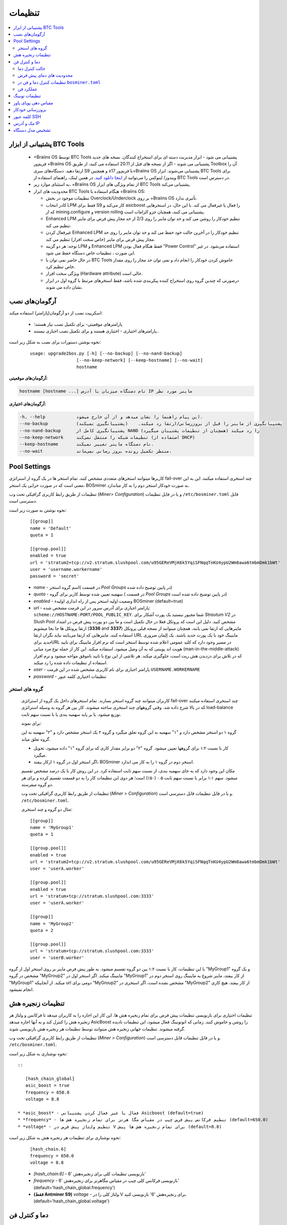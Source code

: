 
.. raw:: html

    <script>
      window.fwSettings={
      'widget_id':77000003511
      };
      !function(){if("function"!=typeof window.FreshworksWidget){var n=function(){n.q.push(arguments)};n.q=[],window.FreshworksWidget=n}}()
    </script>
    <script type='text/javascript' src='https://euc-widget.freshworks.com/widgets/77000003511.js' async defer></script>

#############
تنظیمات
#############

.. contents::
  :local:
  :depth: 2

***************************
پشتیبانی از ابزار BTC Tools
***************************

  * +‌Braiins OS توسط BTC Tools پشتیبانی می شود - ابزار مدیریت دسته ای برای استخراج کنندگان. نسخه های جدید فریم‌ور +‌Braiins OS پشتیبانی می شوند - اگر از نسخه های قبل از 20.11 استفاده می کنید، از طریق Toolbox آن را ارتقا دهید. دستگاه‌های سری S9 و همچنین x17 با فریم‌ور+‌Braiins OS پشتیبانی می‌شوند. ابزار BTC Tools برای ویندوز/ لینوکس را می‌توانید از `اینجا دانلود کنید <https://btccom.zendesk.com/hc/en-us/articles/360020105012>`_. در همین لینک، راهنمای استفاده از BTC Tools در دسترس است.

  * به استثنای موارد زیر، +‌Braiins OS از تمام ویژگی های ابزار BTC Tools پشتیبانی می‌کند.

  * محدودیت های ابزار BTC Tools هنگام استفاده با +‌Braiins OS:

    * تنظیمات موجود در بخش Overclock/Underclock بر روی +‌Braiins OS تأثیری ندارد.
    * کادر انتخاب LPM فقط برای S9 کار می‌کند و asicboost را فعال یا غیرفعال می کند. با این حال، در استخرهایی که از mining.configure و version rolling پشتیبانی می کنند، همچنان جزو الزامات است.
    * Enhanced LPM تنظیم خودکار را روشن می کند و حد توان ماینر را روی 2/3 از حد مجاز پیش فرض برای ماینر تنظیم می کند.
    * غیرفعال کردن Enhanced LPM تنظیم خودکار را در آخرین حالت خود حفظ می کند و حد توان ماینر را روی حد مجاز پیش فرض برای ماینر (خاص سخت افزار) تنظیم می کند.
    * توجه: هر دو گزینه LPM و Enhanced LPM فقط هنگام فعال بودن "Power Control" استفاده می‌شود. در غیر این صورت ، تنظیمات خاص دستگاه حفظ می شود.
    * در حال حاضر نمی توان با BTC Tools خاموش کردن خودکار را انجام داد و نمی توان حد مجاز را روی مقدار خاص تنظیم کرد.
    * ویژگی سخت افزار (Hardware attribute) خالی است.
    * درصورتی که چندین گروه روی استخراج کننده پیکربندی شده باشد، فقط استخرهای مرتبط با گروه اول در ابزار نشان داده می شوند.


***************
آرگومان‌های نصب
***************

اسکریپت نصب از دو آرگومان(پارامتر) استفاده میکند:

   * پارامترهای موقعیتی- برای تکمیل نصب نیاز هستند؛
   * پارامترهای اختیاری - اختیاری هستند و برای تکمیل نصب اجباری نیستند..

نحوه نوشتن دستورات برای نصب به شکل زیر است:

  ::

    usage: upgrade2bos.py [-h] [--no-backup] [--no-nand-backup]
                      [--no-keep-network] [--keep-hostname] [--no-wait]
                      hostname

**آرگومان‌های موقعیتی:**

.. code-block:: none

    hostname [hostname ...] نام دستگاه میزبان یا آدرس IP ماینر مورد نظر

**آرگومان‌های اختیاری:**

.. code-block:: none

  -h, --help            این پیام راهنما را نشان میدهد و از آن خارج میشود.
  --no-backup           پشتیبانگیری از ماینر را قبل از بروزرسانی/ارتقا رد میکند.    (پشتیبانگیری نمیکند)
  --no-nand-backup      پشتیبانگیری کامل از NAND را رد میکند (همچنان از تنظیمات پشتیبان میگیرد)
  --no-keep-network     تنظیمات شبکه را منتقل نمی‌کند (استفاده از DHCP)
  --keep-hostname       نام دستگاه ماینر تغییر نمیکند.
  --no-wait             منتظر تکمیل رونده بروز رسانی نمی‌ماند.

*************
Pool Settings
*************

کاربرها میتوانند استخرهای متعددی مشخص کنند. تمام استخر ها در یک‌ گروه از استراتژی fail-over چند استخری استفاده میکنند. این به این معنی است که در صورت خرابی یک استخر، BOSminer به صورت خودکار استخر دوم را به کار میاندازد.

تنظیمات از طریق رابط کاربری گرافیکی تحت وب (*Miner> Configuration*) و یا در فایل تنظیمات ``/etc/bosminer.toml`` قابل دسترسی است. 

نحوه نوشتن به صورت زیر است:

  ::

     [[group]]
     name = 'Default'
     quota = 1

     [[group.pool]]
     enabled = true
     url = 'stratum2+tcp://v2.stratum.slushpool.com/u95GEReVMjK6k5YqiSFNqqTnKU4ypU2Wm8awa6tmbmDmk1bWt'
     user = 'username.workername'
     password = 'secret'

  * *name* -   اسم گروه استخر( در قسمت *Pool Groups* در پایین توضیح داده شده)
  * *quota* - سهمیه تعیین شده توسط کاربر برای گروه ( در قسمت *Pool Groups* در پایین توضیح داده شده است)
  * *enabled* - وضعیت اولیه استخر پس از راه اندازی اولیهء BOSminer (default=true)
  * *url* - پارامتر اجباری برای آدرس  سرور در این فرمت مشخص شده:
    ``scheme://HOSTNAME:PORT/POOL_PUBLIC_KEY``. شما مجبور نیستید یک پورت آشکار برای *Strautum V2* در Slush Pool مشخص کنید. دلیل این است که پروتکل فعلا در حال تکمیل است و ما بین دو‌ پورت پیش فرض در امتداد ارتقا پروتکل ها جا بجا میشویم (**3336** and **3337**) ماینرهایی که ارتقا نمی یابند، همچنان میتوانند از نسخه قبلی پروتکل استفاده کنند. ماینرهایی که ارتقا می‌یابند نباید نگران ارتقا URL ماینینگ خود با یک پورت جدید باشند.
    یک اِلِمان ضروری *جدید* برایURL در مسیر وجود دارد که کلید عمومی اعلام شده توسط استخر است که نرم افزار ماینینگ برای تایید هویت اند پوینتی که به آن وصل میشود، استفاده میکند. این کار از حمله نوع مرد میانی (man-in-the-middle-attack) که در تلاش برای دزدیدن هش ریت است،  جلوگیری میکند. هر تلاشی از این نوع با تایید ناموفق مواجه میشود و نرم افزار استفاده از تنظیمات داده شده را رد میکند.
  * *user* - پارامتر اجباری برای نام کاربری مشخص شده در این فرمت  ``USERNAME.WORKERNAME``
  * *password* - تنظیمات اختیاری کلمه عبور

گروه های استخر
===============

  کاربران میتوانند چند گروه استخر بسازند. تمام استخرهای داخل یک گروه از استراتژی fail-over چند استخری استفاده میکنند که در بالا شرح داده شد. وقتی گروههای چند استخری ساخته میشوند. کار بین هر گروه به وسیله استراتژی load-balance توزیع میشود. یا بر پایه سهمیه بندی یا با نسبت سهم ثابت.

  برای نمونه:

  گروه ۱ دو استخر مشخص دارد و "۱" سهمیه به این گروه تعلق میگیرد و گروه ۲ یک استخر مشخص دارد و "۲" سهمیه به این گروه تعلق میابد.

  - کار با نسبت ۱:۲ برای گروهها تعیین میشود. گروه "۲" دو برابر مقدار کاری که برای گروه "۱" داده میشود، تحویل میگیرد. 
  - اگر استخر اول در گروه ۱ ازکار بیفتد، BOSminer استخر دوم در گروه ۱ را به کار می اندازد.


  مکان این وجود دارد که به جای سهمیه بندی، از نسبت سهم ثابت استفاده کرد. در این روش کار با یک درصد مشخص تقسیم میشود.
  سهم ۱:۱ برابر با نسبت سهم ثابت ۰.۵ (۵۰٪) است؛ هر دوی این تنظیمات کار را به دو قسمت تقسیم کرده و برای هر دو گروه میفرستد.

  تنظیمات از طریق رابط کاربری گرافیکی تحت وب (*Miner > Configuration*) و یا در فایل تنظیمات قابل دسترسی است. ``/etc/bosminer.toml``.

  مثال دو گروه و چند استخری:

  ::

     [[group]]
     name = 'MyGroup1'
     quota = 1

     [[group.pool]]
     enabled = true
     url = 'stratum2+tcp://v2.stratum.slushpool.com/u95GEReVMjK6k5YqiSFNqqTnKU4ypU2Wm8awa6tmbmDmk1bWt'
     user = 'userA.worker'

     [[group.pool]]
     enabled = true
     url = 'stratum+tcp://stratum.slushpool.com:3333'
     user = 'userA.worker'

     [[group]]
     name = 'MyGroup2'
     quota = 2

     [[group.pool]]
     url = 'stratum+tcp://stratum.slushpool.com:3333'
     user = 'userB.worker'

با این تنظیمات، کار با نسبت ۱:۲ بین دو گروه تقسیم‌ میشود. به طور پیش فرض ماینر بر روی استخر اول از گروه "MyGroup1" و یک گروه مشخص در گروه "MyGroup2" ماینینگ میکند. اگر استخر اول در "MyGroup1" از کار بیفتد، ماینر شروع به ماینینگ روی استخر دوم در "MyGroup1" میکند. از آنجاییکه url دومی برای "MyGroup2" مشخص نشده است، اگر استخری در "MyGroup2" از کار بیفتد، هیچ کاری انجام نمیشود.

*******************
تنظیمات زنجیره هش
*******************

تنظیمات اختیاری برای بازنویسی تنظیمات پیش فرض برای تمام زنجیره هش ها. این کار این اجازه را به کاربران میدهد تا فرکانس و ولتاژ هر زنجیره هش را کنترل کند و به آنها اجازه میدهد AsicBoost را روشن و خاموش کنند. زمانی که اتو‌تونینگ فعال میشود، این تنظیمات نادیده گرفته میشوند. تنظیمات جهانی زنجیره هش میتوانند توسط تنظیمات هر زنجیره هش بازنویسی شوند.

تنظیمات از طریق رابط کاربری گرافیکی تحت وب (*Miner > Configuration*) و یا در فایل تنظیمات قابل دسترسی است. ``/etc/bosminer.toml``.

نحوه نوشتاری به شکل زیر است::

  ::

     [hash_chain_global]
     asic_boost = true
     frequency = 650.0
     voltage = 8.8

  * *asic_boost* - فعال یا غیر فعال کردن پشتیبانی Asicboost (default=true)
  * *frequency* - تنظیم فرکانس پیش فرض چیپ در مقیاس مگا هرتز برای تمام زنجیره هش ها (default=650.0)
  * *voltage* - تنظیم ولتاژ پیش فرض در V برای تمام زنجیره هش ها پیش (default=8.8)

نحوه نوشتاری برای تنظیمات هر زنجیره هش به شکل زیر است:

  ::

     [hash_chain.6]
     frequency = 650.0
     voltage = 8.8

  * *[hash_chain.6]* -  بازنویسی تنظیمات کلی برای زنجیره‌هش '6'
  * *frequency* - بازنویسی فرکانس کلی چیپ در مقیاس مگاهرتز برای زنجیره‌هش '6' (default='hash_chain_global.frequency')
  * **(فقط Antminer S9)** *voltage* - ولتاژ کلی را در V برای زنجیره‌هش '6' بازنویسی کنید. (default='hash_chain_global.voltage')

***************************
دما و کنترل فن
***************************

حالت کنترل دما
========================

  Braiins OS+ کنترل اتوماتیک دما را پشتیبانی میکند. (با استفاده از `PID controller <https://en.wikipedia.org/wiki/PID_controll>`__).
  کنترلر میتواند در یکی از سه حالت زیر عمل کند:

  -  **Automatic** - نرم افزار ماینر میکوشد سرعت فن را کنترل کند تا دمای ماینر تقریبا در دمای مورد نظر(که میتواند تنظیم شود) باشد. بازه دمای مجاز بین ۰ تا ۲۰۰ درجه سانتیگراد است.
  -  **Manual** - فن ها در یک سرعت ثابت تعیین شده توسط کاربر بدون توجه به دما نگه داشته میشوند. این کار وقتی سودمند است اگر شما روش خودتان را برای خنک‌ کردن ماینر داشته باشید یا سنسورهای دما کار نکنند. سرعت مجاز فن بین ۰٪ تا ۱۰۰٪ است. واحد کنترل فقط دمای خیلی بالا و خطرناک را مانیتور میکند.
  -  **Disabled** - **WARNING**: این حالت ممکن است به دستگاه صدمه بزند چون هیچ کنترلی انجام‌ نمیشود.

  حالت کننرل دما میتواند در صفحه *Miner -> Configuration* یا در فایل تنظیمات ``/etc/bosminer.toml`` تغییر کند.

  **Warning**:   تنظیم اشتباه فن ها (خاموش کردن فن ها، یا پایین آوردن زیاد سرعت آنها یا تنظیم دما روی دمای بسیار بالا) ممکن است به صورت اجتناب ناپذیری به ماینر شما **صدمه** بزند.

محدودیت های دمای پیش فرض
==========================

  محدودیت های دمای پیش فرض برای جلوگیری از داغ شدن بیش از حد ماینر و آسیب رسیدن به آن تنظیم شده است.

  * **Target temperature** دمای مورد نظر دمایی است که ماینر تلاش میکند در آن دما بماند. ( پیش فرض ۸۹ درجه سانتیگراد) (*default is* **89°C**).
  * **Hot temperature** دمای بالا آستانه ای است که در آن ۱۰۰٪ فن ها شروع به کار میکنند.(پیش فرض ۱۰۰ درجه سانتیگراد) (*default is* **100°C**).
  * **Dangerous temperature** دمای خطرناک آستانه ای است در آن BOSminer برای جلوگیری از داغ شدن بیش از حد و آسیب به ماینر خاموش میشود. ( پیش فرض ۱۱۰ درجه سانتیگراد) (*default is* **110°C**).

  محدودیت های دمای پیش فرض میتوانند در صفحه *Miner -> Configuration* و یا در فایل تنظیمات ``/etc/bosminer.toml`` ، تنظیم شوند.

تنظیمات کنترل دما و فن در ``bosminer.toml``
==============================================================

 مقادیر پیش فرض میتواند با ویرایش خط های مربوطه در فایل تنظیمات که در ``/etc/bosminer.toml`` قرار دارد، بازنویسی شوند.

  نحوه نوشتن به صورت زیر است:

  ::

     [temp_control]
     mode = 'auto'
     target_temp = 85
     hot_temp = 95
     dangerous_temp = 105

  * *mode* - تنظیم حالت کنترل دما (default='auto')
  * *target_temp* - دمای مورد نظر را به سانتیگراد وارد کنید (پیش فرض= ۸۹.۰). این گزینه فقط زمانی استفاده میشود که 'temp_control.mode' بر روی 'auto' ست شده باشد!
  * *hot_temp* - دمای بالا را به سانتیگراد وارد کنید ( پیش فرض= ۱۰۰.۰). وقتی به این دما برسد، سرعت فن روی ۱۰۰٪ تنظیم شده است.
  * *dangerous_temp* - دمای خطرناک را به سانتیگراد وارد کنید ( پیش فرض= ۱۱۰.۰) زمانی که به این دما برسد، عملیات ماینینگ متوقف میشود.**هشدار:** تنظیم این مقدار روی دمای بالا ممکن ایت به دستگاه صدمه بزند!


  ::

     [fan_control]
     speed = 100
     min_fans = 1

  * *speed* - یک سرعت فن ثابت در مقیاس درصد ٪ تنظیم کنید. ( پیش فرض=۷۰). این گزینه زمانی که 'temo_control.mode' بر روی 'auto' تنظیم شده باشد، کار نخواهد کرد!
  * *min_fans* - حداقل تعداد فن های مورد نیاز برای کار کردن BOSminer را تنظیم‌ کنید. (پیش فرض=۱)
  * برای **غیر فعال کردن کنترل فن** به طور کامل، 'speed ' و 'min_fans' را روی عدد صفر تنظیم‌ کنید.

عملکرد فن
=============

  ۱. زمانی که سنسورهای دما شروع به کار میکنند، کنترل فن فعال میشود. اگر سنسورهای دما کار نکنند یا دمای صفر را نشان میدهند، فن ها به طور خودکار با حداکثر سرعت  شروع به کار میکنند.
  ۲. اگر حالت کنونی 'fixed fan speed' باشد، فن روی یک سرعت مشخص تنظیم میشود.
  ۳. اگر حالت کنونی  "automatic fan control" باشد، سرعت فن توسط دما تنظیم میشود.
  ۴. در صورتی که دمای ماینر بالای *دمای داغ* باشد، فن ها روی ۱۰۰٪ تنظیم میشوند.( حتی اگر در حالت "fixed fan speed" باشند)
  ۵. در صورتی که دمای ماینر بالای *دمای خطرناک* باشد، BOSminer متوقف میشود( حتی اگر در حالت "fixed fan speed" باشد)

******************
تنظیمات تونینگ
******************

تیونینگ می‌تواند از طریق GUI وب یا با استفاده از BOS Toolbox و یا در فایل پیکربندی ``/etc/bosminer.toml`` تنظیم شود.

برای تغییر پیکربندی از طریق GUI وب ، وارد منوی *Miner -> Configuration* شوید و بخش *Autotuning* را ویرایش کنید.

برای اعمال تنظیمات روی چندین دستگاه با استفاده از **BOS Toolbox**، مراحل بخش :ref:`bosbox_configure` را مطالعه نمایید.

برای ایجاد تغییر در پرونده پیکربندی ، از طریق SSH به ماینر متصل شوید و فایل ``/etc/bosminer.toml`` را ویرایش کنید. نحوه نوشتاری به شرح زیر است:

  ::

     [autotuning]
     enabled = true
     psu_power_limit = 1200

سطر *enabled* می تواند با مقدار *true* اتوتیونینگ را فعال و برای با مقدار *false* غیرفعال کند. 
*psu_power_limit* می تواند مقادیر عددی (حداقل 100 و حداکثر 5000) را در اختیار داشته باشد و حداکثر توان PSU (در واحد وات) را برای سه هش‌بورد و بورد کنترل نشان می دهد.

از طرف دیگر، میتوان اتوتیونینگ را به طور خودکار پس از اتمام نصب با تنظیم گزینه تنظیم پاور لیمیت ``Set Power Limit`` فعال کرد. (یا مشخص کردن آرگومان ``--power-limit POWER_LIMIT`` در دستور نصب).

به منظور تغییر محدودیت برق برای چندین دستگاه، می توانید از صفحه پیکربندی ما استفاده کنید تا دستورات را همزمان برای شما ایجاد میکند.

برای مشاهده فایل ایجاد کننده دستورات `اینجا کلیک کنید <https://docs.google.com/spreadsheets/d/1H3Zn1zSm6-6atWTzcU0aO63zvFzANgc8mcOFtRaw42E>`_

***********************
مقیاس دهی پویای پاور
***********************

اگر دستگاه به *Hot Temperature* برسد ، به طور خودکار میزان توان ماینر را با مقدار تنظیم شده توسط کاربر کم می کند. پس از رسیدن به حداقل قدرت تنظیم شده توسط کاربر ، ماینر خاموش می شود تا خنک شود. ماینر بعد از مدت زمان مشخص شده توسط کاربر، دوباره شروع به کار روی محدودیت قدرت اصلی می کند

مقیاس‌ دهی پویای پاور میتواند از طریق رابط وب، یا با استفاده از BOS Toolbox یا از طریق این فایل در مسیر ``/etc/bosminer.toml`` تنظیم گردد.

برای تغییر تنظیمات از طریق رابط کاربری وب، وارد منوی *Miner -> Configuration* شوید و قسمت *Dynamic Power Scaling* را تغییر دهید
برای ایجاد تنظیمات در چندین دستگاه با استفاده از **BOS Toolbox** ، مراحل موجود در بخش :ref:`bosbox_configure` را دنبال کنید
برای ایجاد تغییر در فایل تنظیمات، از طریق SSH به Miner متصل شوید و فایل ``/etc/bosminer.toml`` را ویرایش کنید. نوشتار کد به صورت زیر است :

  ::

     [power_scaling]
     enabled = false
     power_step = 100
     min_psu_power_limit = 800
     shutdown_enabled = true
     shutdown_duration = 3.0

عبارت *enabled* میتواند مقدار *true* را برای فعال بودن مقیاس پذیری پویای پاور یا مقدار *false* برای غیرفعال کردن این امکان فراهم کند.
عبارت *power_step* میتواند مقدار عددی (min. 100 and max. 1000) را مشخص نماید، نمایانگر حد پاور برای کاهش (بر حسب وات)، زمانی که ماینر به دمای *HOT* میرسد.
*min_psu_power_limit* می تواند مقادیر عددی را حفظ کند (حداقل 100 و حداکثر 5000) ، که نشان دهنده حداقل قدرت PSU برای مقیاس پذیری پویای پاور است. اگر *psu_power_limit*  در سطح *min_psu_power_limit* باشد و ماینر همچنان *HOT* و *shutdown_enabled*  صحیح باشد ، سپس Miner خاموش می شود برای یک دوره زمانی ، تعریف شده در مقدار *shutdown_duration* (بر حسب ساعت). پس از آن ، ماینر شروع می شود اما با مقدار اولیه *psu_power_limit* (*PSU power limit* در بخش *Autotuning*).


*****************
بروزرسانی خودکار
*****************

زمانیکه بروزرسانی خودکار فعال می گردد،‌ دستگاه به صورت دوره‌ای انتشار نسخه جدید Braiins OS+ را بررسی مینماید و در صورت وجود به صورت خودکار به نسخه جدید بروز رسانی خواهد نمود. این امکان به صورت پیشفرض زمانیکه از فریم‌ور اصلی کارخانه سوییچ میکنید فعال میباشد، ولی اگر از یکی از نسخه‌های قدیمی Braiins OS+ ارتقا میدهید باید به صورت دستی این امکان را فعال نمایید.

بروزرسانی خودکار میتواند به دو صورت از رابط گرافیکی وب یا با استفاده از BOS Toolbox فعال گردد.

برای تغییر تنظیم از طریق رابط وب، به منوی *System -> Upgrade* وارد شوید و بخش *System Upgrade* را ویرایش نمایید.

برای اعمال تنظیمات روی چندین دستگاه با استفاده از **BOS Toolbox**، مراحل بخش :ref:`bosbox_configure` را مطالعه نمایید.

از سوی دیگر، این امکان وجود دارد تا بروز رسانی خودکار را در مدت زمان نصب با انتخاب گزینه ``No Auto Upgrade`` **خاموش** کنید (یا تعیین آرگومان ``--no-auto-upgrade`` در دستور نصب).

**توجه:** امکان بروزرسانی خودکار دارای سیستم زمان‌بندی تصادفی میباشد. این امکان برای این منظور پیاده سازی شده است تا از بار بالای پهنای باند مصرفی در فارم‌ها جلوگیری نماید. این بدین معنی است که دستگاه‌های به صورت همزمان بروزرسانی نخواهند شد. بروز رسانی خودکار در طول روز سه بار بررسی خواهد شد.

*************
کلمه عبور SSH
*************

شما میتوانید کلمه عبور ماینر را از طریق SSH به صورت ریموت و از راه دور با اجرای دستور زیر تنظیم کنید.کلمه *[newpassword]* را با کلمه عبور مورد نظر خودتان عوض کنید.

  * توجه : Braiins OS از دستورات اجرا شده سابقه ای نگهداری **نمیکند**

  .. code:: bash

     ssh root@[miner-hostname-or-ip] 'echo -e "[newpassword]\n[newpassword]" | passwd'

برای انجام این کار برای دستگاههای متعدد به طور موازی میتوانید از نرم‌افزار
`p-ssh <https://linux.die.net/man/1/pssh>`__. استفاده کنید.

****************
مک و آدرس IP
****************

به طور پیش فرض، آدرس مک دستگاه همانی که از فریم‌ور (اصلی دستگاه یا Braiins OS+)  گرفته بود و در دستگاه ذخیره شده بود (NAND) باقی میماند. از این طریق، زمانی که دستگاه با Braiins OS+ بوت میکند، همان آدرس IP که با فیرم ویر کارخانه داشت، خواهد داشت.

همچنین شما میتوانید یک آدرس مک به اتنخاب خودتان با تعریف پارامتر ``ethaddr=``  در ``uEnv.txt`` مشخص کنید ( که در اولین قسمت FAT کارت حافظه SD دیده میشود)

*****************
تشخیص مدل دستگاه
*****************

این گزینه پیکربندی اجازه می دهد تا نتیجه بررسی خودکار سخت افزار را نادیده بگیریم و نوع سخت افزار از پیش تعیین شده را در پیکربندی در الویت قرار دهیم. این برای پوشش وضعیتی است که هر 3 هش بورد دارای EEPROM خراب شده باشند. اگر این امکان فعال شود، مدل دستگاه از **[format] - model** دریافت خواهد شد.

برای فعال سازی این عملکرد، کافی است خط زیر را در فایل ``/etc/bosminer.toml`` اضافه نمایید. با این روش،‌مدل دستگاه از فیلد **model** پیروی خواهد کرد.

  ::

     [model_detection]
     use_config_fallback = true

**مثال:** در یک دستگاه ماینر که ```` است، اما EEPROM دارای اطلاعات اشتباهی است که مدل ```` تشخصیص داده می شود. برای اینکه مدل دستگاه را بازنویسی کنید و مدل واقعی دستگاه را که ؛؛ را در فیلد model بنویسید و دو خط اشاره شده در بالا را نیز اضافه کنید.

محتوای فایل ``/etc/bosminer.toml`` - **مدل اشتباه**

  ::

     [format]
     version = '1.2+'
     model = 'Antminer T17e'
     generator = 'BOSer (boser-antminer 0.1.0-4b746172)'
     timestamp = 1629888291
     ...


محتوای فایل ``/etc/bosminer.toml`` - **مدل صحیح، پس از ویرایش**

  ::

     [format]
     version = '1.2+'
     model = 'Antminer S17'
     generator = 'BOSer (boser-antminer 0.1.0-4b746172)'
     timestamp = 1629888291
     
     [model_detection]
     use_config_fallback = true
     ...